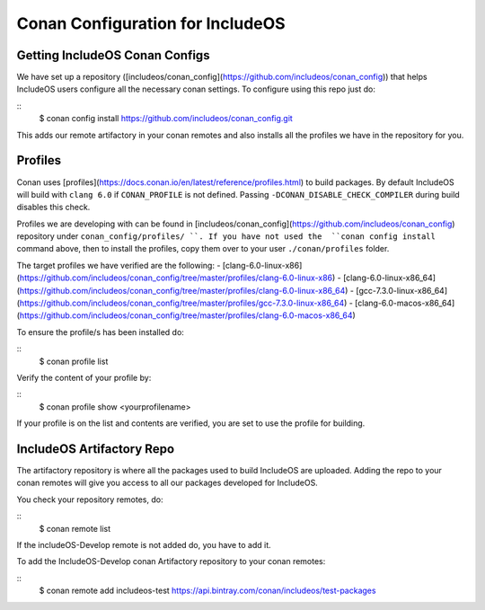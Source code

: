 .. _Conan configs:

Conan Configuration for IncludeOS
=================================

Getting IncludeOS Conan Configs
~~~~~~~~~~~~~~~~~~~~~~~~~~~~~~~

We have set up a repository ([includeos/conan_config](https://github.com/includeos/conan_config))
that helps IncludeOS users configure all the necessary
conan settings. To configure using this repo just do:

::
  $ conan config install https://github.com/includeos/conan_config.git


This adds our remote artifactory in your conan remotes and also installs all the
profiles we have in the repository for you.

Profiles
~~~~~~~~

Conan uses [profiles](https://docs.conan.io/en/latest/reference/profiles.html)
to build packages. By default IncludeOS will build with ``clang 6.0`` if
``CONAN_PROFILE`` is not defined. Passing ``-DCONAN_DISABLE_CHECK_COMPILER``
during build disables this check.

Profiles we are developing with can be found in [includeos/conan_config](https://github.com/includeos/conan_config) repository under ``conan_config/profiles/ ``.
If you have not used the  ``conan config install`` command above, then to install the profiles, copy them over to your user  ``./conan/profiles`` folder.

The target profiles we have verified are the following:
- [clang-6.0-linux-x86](https://github.com/includeos/conan_config/tree/master/profiles/clang-6.0-linux-x86)
- [clang-6.0-linux-x86_64](https://github.com/includeos/conan_config/tree/master/profiles/clang-6.0-linux-x86_64)
- [gcc-7.3.0-linux-x86_64](https://github.com/includeos/conan_config/tree/master/profiles/gcc-7.3.0-linux-x86_64)
- [clang-6.0-macos-x86_64](https://github.com/includeos/conan_config/tree/master/profiles/clang-6.0-macos-x86_64)

To ensure the profile/s has been installed do:

::
    $ conan profile list


Verify the content of your profile by:

::
    $ conan profile show <yourprofilename>


If your profile is on the list and contents are verified, you are set to use the
profile for building.

IncludeOS Artifactory Repo
~~~~~~~~~~~~~~~~~~~~~~~~~~

The artifactory repository is where all the packages used to build IncludeOS
are uploaded. Adding the repo to your conan remotes will give you access to all
our packages developed for IncludeOS.

You check your repository remotes, do:

::
  $ conan remote list


If the includeOS-Develop remote is not added do, you have to add it.

To add the IncludeOS-Develop conan Artifactory repository to your conan remotes:

::
  $ conan remote add includeos-test https://api.bintray.com/conan/includeos/test-packages

